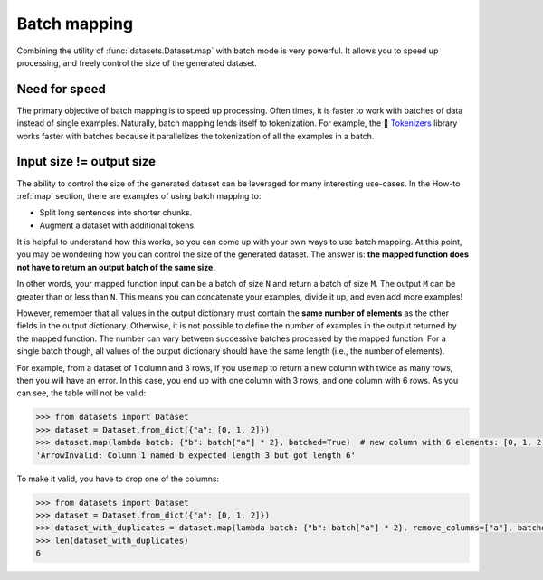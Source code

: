 Batch mapping
=============

Combining the utility of :func:`datasets.Dataset.map` with batch mode is very powerful. It allows you to speed up processing, and freely control the size of the generated dataset. 

Need for speed
--------------

The primary objective of batch mapping is to speed up processing. Often times, it is faster to work with batches of data instead of single examples. Naturally, batch mapping lends itself to tokenization. For example, the 🤗 `Tokenizers <https://huggingface.co/docs/tokenizers/python/latest/>`_ library works faster with batches because it parallelizes the tokenization of all the examples in a batch.

Input size != output size
-------------------------

The ability to control the size of the generated dataset can be leveraged for many interesting use-cases. In the How-to :ref:`map` section, there are examples of using batch mapping to:

* Split long sentences into shorter chunks.
* Augment a dataset with additional tokens.

It is helpful to understand how this works, so you can come up with your own ways to use batch mapping. At this point, you may be wondering how you can control the size of the generated dataset. The answer is: **the mapped function does not have to return an output batch of the same size**.

In other words, your mapped function input can be a batch of size ``N`` and return a batch of size ``M``. The output ``M`` can be greater than or less than ``N``. This means you can concatenate your examples, divide it up, and even add more examples!

However, remember that all values in the output dictionary must contain the **same number of elements** as the other fields in the output dictionary. Otherwise, it is not possible to define the number of examples in the output returned by the mapped function. The number can vary between successive batches processed by the mapped function. For a single batch though, all values of the output dictionary should have the same length (i.e., the number of elements).

For example, from a dataset of 1 column and 3 rows, if you use ``map`` to return a new column with twice as many rows, then you will have an error.
In this case, you end up with one column with 3 rows, and one column with 6 rows. As you can see, the table will not be valid:

.. code-block::

    >>> from datasets import Dataset
    >>> dataset = Dataset.from_dict({"a": [0, 1, 2]})
    >>> dataset.map(lambda batch: {"b": batch["a"] * 2}, batched=True)  # new column with 6 elements: [0, 1, 2, 0, 1, 2]
    'ArrowInvalid: Column 1 named b expected length 3 but got length 6'

To make it valid, you have to drop one of the columns:

.. code-block::

    >>> from datasets import Dataset
    >>> dataset = Dataset.from_dict({"a": [0, 1, 2]})
    >>> dataset_with_duplicates = dataset.map(lambda batch: {"b": batch["a"] * 2}, remove_columns=["a"], batched=True)
    >>> len(dataset_with_duplicates)
    6
